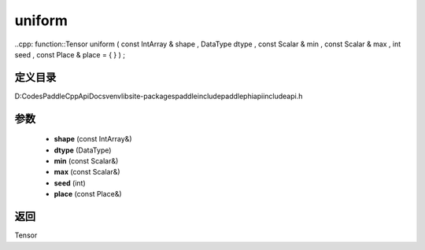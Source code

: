.. _cn_api_paddle_experimental_uniform:

uniform
-------------------------------

..cpp: function::Tensor uniform ( const IntArray & shape , DataType dtype , const Scalar & min , const Scalar & max , int seed , const Place & place = { } ) ;


定义目录
:::::::::::::::::::::
D:\Codes\PaddleCppApiDocs\venv\lib\site-packages\paddle\include\paddle\phi\api\include\api.h

参数
:::::::::::::::::::::
	- **shape** (const IntArray&)
	- **dtype** (DataType)
	- **min** (const Scalar&)
	- **max** (const Scalar&)
	- **seed** (int)
	- **place** (const Place&)

返回
:::::::::::::::::::::
Tensor
